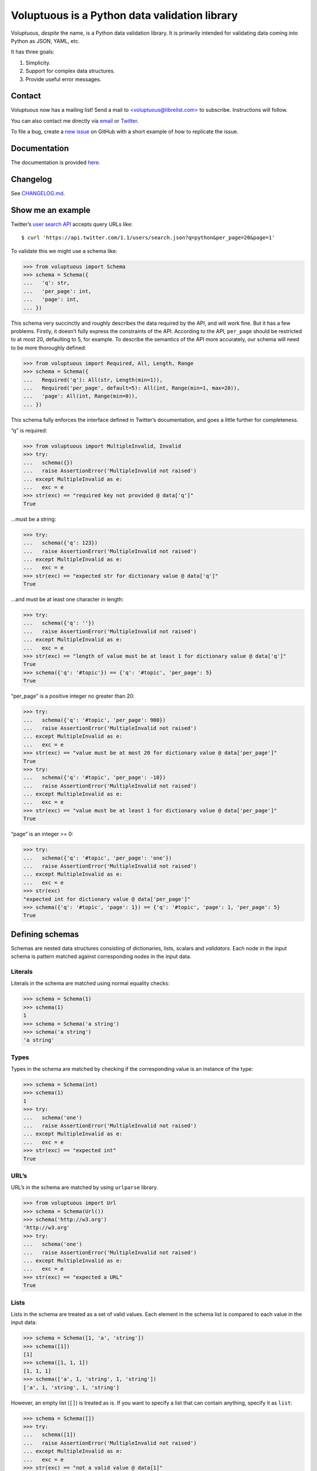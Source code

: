 Voluptuous is a Python data validation library
==============================================

|Build Status| |Coverage Status| |Gitter chat|

Voluptuous, *despite* the name, is a Python data validation library. It
is primarily intended for validating data coming into Python as JSON,
YAML, etc.

It has three goals:

1. Simplicity.
2. Support for complex data structures.
3. Provide useful error messages.

Contact
-------

Voluptuous now has a mailing list! Send a mail to
`<voluptuous@librelist.com> <mailto:voluptuous@librelist.com>`__ to
subscribe. Instructions will follow.

You can also contact me directly via `email <mailto:alec@swapoff.org>`__
or `Twitter <https://twitter.com/alecthomas>`__.

To file a bug, create a `new
issue <https://github.com/alecthomas/voluptuous/issues/new>`__ on GitHub
with a short example of how to replicate the issue.

Documentation
-------------

The documentation is provided
`here <http://alecthomas.github.io/voluptuous/>`__.

Changelog
---------

See `CHANGELOG.md <CHANGELOG.md>`__.

Show me an example
------------------

Twitter’s `user search
API <https://dev.twitter.com/rest/reference/get/users/search>`__ accepts
query URLs like:

::

    $ curl 'https://api.twitter.com/1.1/users/search.json?q=python&per_page=20&page=1'

To validate this we might use a schema like:

.. code:: pycon

    >>> from voluptuous import Schema
    >>> schema = Schema({
    ...   'q': str,
    ...   'per_page': int,
    ...   'page': int,
    ... })

This schema very succinctly and roughly describes the data required by
the API, and will work fine. But it has a few problems. Firstly, it
doesn’t fully express the constraints of the API. According to the API,
``per_page`` should be restricted to at most 20, defaulting to 5, for
example. To describe the semantics of the API more accurately, our
schema will need to be more thoroughly defined:

.. code:: pycon

    >>> from voluptuous import Required, All, Length, Range
    >>> schema = Schema({
    ...   Required('q'): All(str, Length(min=1)),
    ...   Required('per_page', default=5): All(int, Range(min=1, max=20)),
    ...   'page': All(int, Range(min=0)),
    ... })

This schema fully enforces the interface defined in Twitter’s
documentation, and goes a little further for completeness.

“q” is required:

.. code:: pycon

    >>> from voluptuous import MultipleInvalid, Invalid
    >>> try:
    ...   schema({})
    ...   raise AssertionError('MultipleInvalid not raised')
    ... except MultipleInvalid as e:
    ...   exc = e
    >>> str(exc) == "required key not provided @ data['q']"
    True

…must be a string:

.. code:: pycon

    >>> try:
    ...   schema({'q': 123})
    ...   raise AssertionError('MultipleInvalid not raised')
    ... except MultipleInvalid as e:
    ...   exc = e
    >>> str(exc) == "expected str for dictionary value @ data['q']"
    True

…and must be at least one character in length:

.. code:: pycon

    >>> try:
    ...   schema({'q': ''})
    ...   raise AssertionError('MultipleInvalid not raised')
    ... except MultipleInvalid as e:
    ...   exc = e
    >>> str(exc) == "length of value must be at least 1 for dictionary value @ data['q']"
    True
    >>> schema({'q': '#topic'}) == {'q': '#topic', 'per_page': 5}
    True

“per_page” is a positive integer no greater than 20:

.. code:: pycon

    >>> try:
    ...   schema({'q': '#topic', 'per_page': 900})
    ...   raise AssertionError('MultipleInvalid not raised')
    ... except MultipleInvalid as e:
    ...   exc = e
    >>> str(exc) == "value must be at most 20 for dictionary value @ data['per_page']"
    True
    >>> try:
    ...   schema({'q': '#topic', 'per_page': -10})
    ...   raise AssertionError('MultipleInvalid not raised')
    ... except MultipleInvalid as e:
    ...   exc = e
    >>> str(exc) == "value must be at least 1 for dictionary value @ data['per_page']"
    True

“page” is an integer >= 0:

.. code:: pycon

    >>> try:
    ...   schema({'q': '#topic', 'per_page': 'one'})
    ...   raise AssertionError('MultipleInvalid not raised')
    ... except MultipleInvalid as e:
    ...   exc = e
    >>> str(exc)
    "expected int for dictionary value @ data['per_page']"
    >>> schema({'q': '#topic', 'page': 1}) == {'q': '#topic', 'page': 1, 'per_page': 5}
    True

Defining schemas
----------------

Schemas are nested data structures consisting of dictionaries, lists,
scalars and *validators*. Each node in the input schema is pattern
matched against corresponding nodes in the input data.

Literals
~~~~~~~~

Literals in the schema are matched using normal equality checks:

.. code:: pycon

    >>> schema = Schema(1)
    >>> schema(1)
    1
    >>> schema = Schema('a string')
    >>> schema('a string')
    'a string'

Types
~~~~~

Types in the schema are matched by checking if the corresponding value
is an instance of the type:

.. code:: pycon

    >>> schema = Schema(int)
    >>> schema(1)
    1
    >>> try:
    ...   schema('one')
    ...   raise AssertionError('MultipleInvalid not raised')
    ... except MultipleInvalid as e:
    ...   exc = e
    >>> str(exc) == "expected int"
    True

URL’s
~~~~~

URL’s in the schema are matched by using ``urlparse`` library.

.. code:: pycon

    >>> from voluptuous import Url
    >>> schema = Schema(Url())
    >>> schema('http://w3.org')
    'http://w3.org'
    >>> try:
    ...   schema('one')
    ...   raise AssertionError('MultipleInvalid not raised')
    ... except MultipleInvalid as e:
    ...   exc = e
    >>> str(exc) == "expected a URL"
    True

Lists
~~~~~

Lists in the schema are treated as a set of valid values. Each element
in the schema list is compared to each value in the input data:

.. code:: pycon

    >>> schema = Schema([1, 'a', 'string'])
    >>> schema([1])
    [1]
    >>> schema([1, 1, 1])
    [1, 1, 1]
    >>> schema(['a', 1, 'string', 1, 'string'])
    ['a', 1, 'string', 1, 'string']

However, an empty list (``[]``) is treated as is. If you want to specify
a list that can contain anything, specify it as ``list``:

.. code:: pycon

    >>> schema = Schema([])
    >>> try:
    ...   schema([1])
    ...   raise AssertionError('MultipleInvalid not raised')
    ... except MultipleInvalid as e:
    ...   exc = e
    >>> str(exc) == "not a valid value @ data[1]"
    True
    >>> schema([])
    []
    >>> schema = Schema(list)
    >>> schema([])
    []
    >>> schema([1, 2])
    [1, 2]

Validation functions
~~~~~~~~~~~~~~~~~~~~

Validators are simple callables that raise an ``Invalid`` exception when
they encounter invalid data. The criteria for determining validity is
entirely up to the implementation; it may check that a value is a valid
username with ``pwd.getpwnam()``, it may check that a value is of a
specific type, and so on.

The simplest kind of validator is a Python function that raises
ValueError when its argument is invalid. Conveniently, many builtin
Python functions have this property. Here’s an example of a date
validator:

.. code:: pycon

    >>> from datetime import datetime
    >>> def Date(fmt='%Y-%m-%d'):
    ...   return lambda v: datetime.strptime(v, fmt)

.. code:: pycon

    >>> schema = Schema(Date())
    >>> schema('2013-03-03')
    datetime.datetime(2013, 3, 3, 0, 0)
    >>> try:
    ...   schema('2013-03')
    ...   raise AssertionError('MultipleInvalid not raised')
    ... except MultipleInvalid as e:
    ...   exc = e
    >>> str(exc) == "not a valid value"
    True

In addition to simply determining if a value is valid, validators may
mutate the value into a valid form. An example of this is the
``Coerce(type)`` function, which returns a function that coerces its
argument to the given type:

.. code:: python

    def Coerce(type, msg=None):
        """Coerce a value to a type.

        If the type constructor throws a ValueError, the value will be marked as
        Invalid.
        """
        def f(v):
            try:
                return type(v)
            except ValueError:
                raise Invalid(msg or ('expected %s' % type.__name__))
        return f

This example also shows a common idiom where an optional human-readable
message can be provided. This can vastly improve the usefulness of the
resulting error messages.

Dictionaries
~~~~~~~~~~~~

Each key-value pair in a schema dictionary is validated against each
key-value pair in the corresponding data dictionary:

.. code:: pycon

    >>> schema = Schema({1: 'one', 2: 'two'})
    >>> schema({1: 'one'})
    {1: 'one'}

Extra dictionary keys
^^^^^^^^^^^^^^^^^^^^^

By default any additional keys in the data, not in the schema will
trigger exceptions:

.. code:: pycon

    >>> schema = Schema({2: 3})
    >>> try:
    ...   schema({1: 2, 2: 3})
    ...   raise AssertionError('MultipleInvalid not raised')
    ... except MultipleInvalid as e:
    ...   exc = e
    >>> str(exc) == "extra keys not allowed @ data[1]"
    True

This behaviour can be altered on a per-schema basis. To allow additional
keys use ``Schema(..., extra=ALLOW_EXTRA)``:

.. code:: pycon

    >>> from voluptuous import ALLOW_EXTRA
    >>> schema = Schema({2: 3}, extra=ALLOW_EXTRA)
    >>> schema({1: 2, 2: 3})
    {1: 2, 2: 3}

To remove additional keys use ``Schema(..., extra=REMOVE_EXTRA)``:

.. code:: pycon

    >>> from voluptuous import REMOVE_EXTRA
    >>> schema = Schema({2: 3}, extra=REMOVE_EXTRA)
    >>> schema({1: 2, 2: 3})
    {2: 3}

It can also be overridden per-dictionary by using the catch-all marker
token ``extra`` as a key:

.. code:: pycon

    >>> from voluptuous import Extra
    >>> schema = Schema({1: {Extra: object}})
    >>> schema({1: {'foo': 'bar'}})
    {1: {'foo': 'bar'}}

Required dictionary keys
^^^^^^^^^^^^^^^^^^^^^^^^

By default, keys in the schema are not required to be in the data:

.. code:: pycon

    >>> schema = Schema({1: 2, 3: 4})
    >>> schema({3: 4})
    {3: 4}

Similarly to how extra\_ keys work, this behaviour can be overridden
per-schema:

.. code:: pycon

    >>> schema = Schema({1: 2, 3: 4}, required=True)
    >>> try:
    ...   schema({3: 4})
    ...   raise AssertionError('MultipleInvalid not raised')
    ... except MultipleInvalid as e:
    ...   exc = e
    >>> str(exc) == "required key not provided @ data[1]"
    True

And per-key, with the marker token ``Required(key)``:

.. code:: pycon

    >>> schema = Schema({Required(1): 2, 3: 4})
    >>> try:
    ...   schema({3: 4})
    ...   raise AssertionError('MultipleInvalid not raised')
    ... except MultipleInvalid as e:
    ...   exc = e
    >>> str(exc) == "required key not provided @ data[1]"
    True
    >>> schema({1: 2})
    {1: 2}

Optional dictionary keys
^^^^^^^^^^^^^^^^^^^^^^^^

If a schema has ``required=True``, keys may be individually marked as
optional using the marker token ``Optional(key)``:

.. code:: pycon

    >>> from voluptuous import Optional
    >>> schema = Schema({1: 2, Optional(3): 4}, required=True)
    >>> try:
    ...   schema({})
    ...   raise AssertionError('MultipleInvalid not raised')
    ... except MultipleInvalid as e:
    ...   exc = e
    >>> str(exc) == "required key not provided @ data[1]"
    True
    >>> schema({1: 2})
    {1: 2}
    >>> try:
    ...   schema({1: 2, 4: 5})
    ...   raise AssertionError('MultipleInvalid not raised')
    ... except MultipleInvalid as e:
    ...   exc = e
    >>> str(exc) == "extra keys not allowed @ data[4]"
    True

.. code:: pycon

    >>> schema({1: 2, 3: 4})
    {1: 2, 3: 4}

Recursive / nested schema
~~~~~~~~~~~~~~~~~~~~~~~~~

You can use ``voluptuous.Self`` to define a nested schema:

.. code:: pycon

    >>> from voluptuous import Schema, Self
    >>> recursive = Schema({"more": Self, "value": int})
    >>> recursive({"more": {"value": 42}, "value": 41}) == {'more': {'value': 42}, 'value': 41}
    True

Extending an existing Schema
~~~~~~~~~~~~~~~~~~~~~~~~~~~~

Often it comes handy to have a base ``Schema`` that is extended with
more requirements. In that case you can use ``Schema.extend`` to create
a new ``Schema``:

.. code:: pycon

    >>> from voluptuous import Schema
    >>> person = Schema({'name': str})
    >>> person_with_age = person.extend({'age': int})
    >>> sorted(list(person_with_age.schema.keys()))
    ['age', 'name']

The original ``Schema`` remains unchanged.

Objects
~~~~~~~

Each key-value pair in a schema dictionary is validated against each
attribute-value pair in the corresponding object:

.. code:: pycon

    >>> from voluptuous import Object
    >>> class Structure(object):
    ...     def __init__(self, q=None):
    ...         self.q = q
    ...     def __repr__(self):
    ...         return '<Structure(q={0.q!r})>'.format(self)
    ...
    >>> schema = Schema(Object({'q': 'one'}, cls=Structure))
    >>> schema(Structure(q='one'))
    <Structure(q='one')>

Allow None values
~~~~~~~~~~~~~~~~~

To allow value to be None as well, use Any:

.. code:: pycon

    >>> from voluptuous import Any

    >>> schema = Schema(Any(None, int))
    >>> schema(None)
    >>> schema(5)
    5

Error reporting
---------------

Validators must throw an ``Invalid`` exception if invalid data is passed
to them. All other exceptions are treated as errors in the validator and
will not be caught.

Each ``Invalid`` exception has an associated ``path`` attribute
representing the path in the data structure to our currently validating
value, as well as an ``error_message`` attribute that contains the
message of the original exception. This is especially useful when you
want to catch ``Invalid`` exceptions and give some feedback to the user,
for instance in the context of an HTTP API.

.. code:: pycon

    >>> def validate_email(email):
    ...     """Validate email."""
    ...     if not "@" in email:
    ...         raise Invalid("This email is invalid.")
    ...     return email
    >>> schema = Schema({"email": validate_email})
    >>> exc = None
    >>> try:
    ...     schema({"email": "whatever"})
    ... except MultipleInvalid as e:
    ...     exc = e
    >>> str(exc)
    "This email is invalid. for dictionary value @ data['email']"
    >>> exc.path
    ['email']
    >>> exc.msg
    'This email is invalid.'
    >>> exc.error_message
    'This email is invalid.'

The ``path`` attribute is used during error reporting, but also during
matching to determine whether an error should be reported to the user or
if the next match should be attempted. This is determined by comparing
the depth of the path where the check is, to the depth of the path where
the error occurred. If the error is more than one level deeper, it is
reported.

The upshot of this is that *matching is depth-first and fail-fast*.

To illustrate this, here is an example schema:

.. code:: pycon

    >>> schema = Schema([[2, 3], 6])

Each value in the top-level list is matched depth-first in-order. Given
input data of ``[[6]]``, the inner list will match the first element of
the schema, but the literal ``6`` will not match any of the elements of
that list. This error will be reported back to the user immediately. No
backtracking is attempted:

.. code:: pycon

    >>> try:
    ...   schema([[6]])
    ...   raise AssertionError('MultipleInvalid not raised')
    ... except MultipleInvalid as e:
    ...   exc = e
    >>> str(exc) == "not a valid value @ data[0][0]"
    True

If we pass the data ``[6]``, the ``6`` is not a list type and so will
not recurse into the first element of the schema. Matching will continue
on to the second element in the schema, and succeed:

.. code:: pycon

    >>> schema([6])
    [6]

Running tests.
--------------

Voluptuous is using nosetests:

::

    $ nosetests

Why use Voluptuous over another validation library?
---------------------------------------------------

**Validators are simple callables**
    No need to subclass anything, just use a function.
**Errors are simple exceptions.**
    A validator can just ``raise Invalid(msg)`` and expect the user to
    get useful messages.
**Schemas are basic Python data structures.**
    Should your data be a dictionary of integer keys to strings?
    ``{int: str}`` does what you expect. List of integers, floats or
    strings? ``[int, float, str]``.
**Designed from the ground up for validating more than just forms.**
    Nested data structures are treated in the same way as any other
    type. Need a list of dictionaries? ``[{}]``
**Consistency.**
    Types in the schema are checked as types. Values are compared as
    values. Callables are called to validate. Simple.

Other libraries and inspirations
--------------------------------

Voluptuous is heavily inspired by
`Validino <http://code.google.com/p/validino/>`__, and to a lesser
extent, `jsonvalidator <http://code.google.com/p/jsonvalidator/>`__ and
`json_schema <http://blog.sendapatch.se/category/json_schema.html>`__.

`pytest-voluptuous <https://github.com/F-Secure/pytest-voluptuous>`__ is
a `pytest <https://github.com/pytest-dev/pytest>`__ plugin that helps in
using voluptuous validators in ``assert``\ s.

I greatly prefer the light-weight style promoted by these libraries to
the complexity of libraries like FormEncode.

.. |Build Status| image:: https://travis-ci.org/alecthomas/voluptuous.png
   :target: https://travis-ci.org/alecthomas/voluptuous
.. |Coverage Status| image:: https://coveralls.io/repos/github/alecthomas/voluptuous/badge.svg?branch=master
   :target: https://coveralls.io/github/alecthomas/voluptuous?branch=master
.. |Gitter chat| image:: https://badges.gitter.im/alecthomas.png
   :target: https://gitter.im/alecthomas/Lobby
